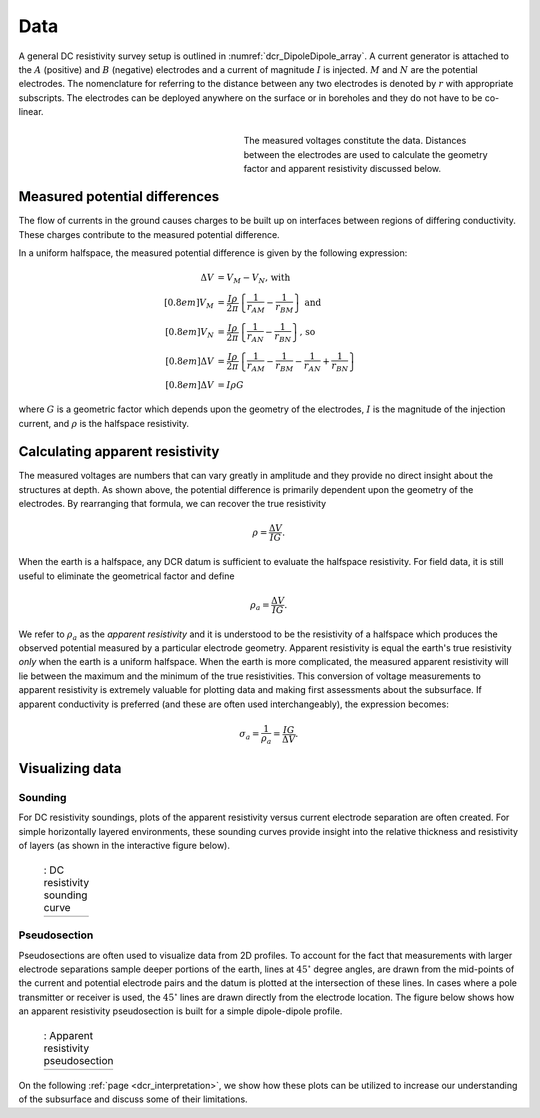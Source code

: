 .. _dcr_data:

Data
====

.. purpose::

   To show how measured voltages are converted to apparent resistivity and
   plotted as a sounding curve or as a pseudo-section.

A general DC resistivity survey setup is outlined in
:numref:`dcr_DipoleDipole_array`. A current generator is attached to the
:math:`A` (positive) and :math:`B` (negative) electrodes and a current of
magnitude :math:`I` is injected. :math:`M` and :math:`N` are the potential
electrodes. The nomenclature for referring to the distance between any two
electrodes is denoted by :math:`r` with appropriate subscripts. The electrodes
can be deployed anywhere on the surface or in boreholes and they do not have
to be co-linear.

.. figure:: ./images/DCR_DipoleDipole_Array.svg
    :name: dcr_DipoleDipole_array
    :align: right
    :figwidth: 50%

    The measured voltages constitute the data. Distances between the
    electrodes are used to calculate the geometry factor and apparent
    resistivity discussed below.

Measured potential differences
------------------------------

The flow of currents in the ground causes charges to be built up on interfaces
between regions of differing conductivity. These charges contribute to the
measured potential difference.

In a uniform halfspace, the measured potential difference is given by the
following expression:

.. math::
    \Delta V &= V_M - V_N \textrm{, with} \\[0.8em]
    V_M &= \frac{I \rho}{2 \pi} \left \{ \frac{1}{r_{AM}}  -  \frac{1}{r_{BM}} \right \} \textrm{ and}  \\[0.8em]
    V_N &= \frac{I \rho}{2 \pi} \left \{ \frac{1}{r_{AN}}  -  \frac{1}{r_{BN}} \right \} \textrm{, so} \\[0.8em]
    \Delta V &= \frac{I \rho}{2 \pi} \left \{ \frac{1}{r_{AM}} - \frac{1}{r_{BM}} - \frac{1}{r_{AN}} + \frac{1}{r_{BN}} \right \}\\[0.8em]
    \Delta V &=I \rho G

where :math:`G` is a geometric factor which depends upon the geometry of the electrodes,
:math:`I` is the magnitude of the injection current,  and :math:`\rho` is the halfspace resistivity.

.. _dcr_apparent_res:

Calculating apparent resistivity
--------------------------------

The measured voltages are numbers that can vary greatly in amplitude and they
provide no direct insight about the structures at depth. As shown above, the
potential difference is primarily dependent upon the geometry of the
electrodes. By rearranging that formula, we can recover the true resistivity

.. math::
        \rho = \frac{\Delta V}{IG}.

When the earth is a halfspace, any DCR datum is sufficient to evaluate the
halfspace resistivity. For field data, it is still useful to eliminate the
geometrical factor and define

.. math::
        \rho_a = \frac{\Delta V}{IG}.

We refer to :math:`\rho_a` as the *apparent resistivity* and it is understood
to be the resistivity of a halfspace which produces the observed potential
measured by a particular electrode geometry. Apparent resistivity is equal the
earth's true resistivity *only* when the earth is a uniform halfspace. When
the earth is more complicated, the measured apparent resistivity will lie
between the maximum and the minimum of the true resistivities. This conversion
of voltage measurements to apparent resistivity is extremely valuable for
plotting data and making first assessments about the subsurface. If apparent
conductivity is preferred (and these are often used interchangeably), the
expression becomes:

.. math::
        \sigma_a = \frac{1}{\rho_a} = \frac{IG}{\Delta V}.


Visualizing data
----------------

.. _dcr_sounding:

Sounding
********

For DC resistivity soundings, plots of the apparent resistivity versus current electrode
separation are often created. For simple horizontally layered
environments, these sounding curves provide insight into the relative thickness and
resistivity of layers (as shown in the interactive figure below).

 .. list-table:: : DC resistivity sounding curve
   :header-rows: 0
   :widths: 10
   :stub-columns: 0

   *  - .. raw:: html
            :file: images/sounding_radio_buttons.html


.. _dcr_Pseudosection:

Pseudosection
*************

Pseudosections are often used to visualize data from 2D profiles. To account
for the fact that measurements with larger electrode separations sample deeper
portions of the earth, lines at :math:`45^\circ` degree angles, are drawn from
the mid-points of the current and potential electrode pairs and the datum is
plotted at the intersection of these lines. In cases where a pole transmitter
or receiver is used, the :math:`45^\circ` lines are drawn directly from the
electrode location. The figure below shows how an apparent resistivity pseudosection
is built for a simple dipole-dipole profile.

 .. list-table:: : Apparent resistivity pseudosection
   :header-rows: 0
   :widths: 10
   :stub-columns: 0

   *  - .. raw:: html
            :file: images/pseudosection_radio_buttons.html

On the following :ref:`page <dcr_interpretation>`, we show how these plots can
be utilized to increase our understanding of the subsurface and discuss some
of their limitations.
